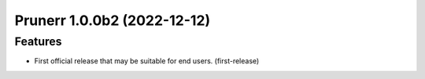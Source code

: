 Prunerr 1.0.0b2 (2022-12-12)
============================

Features
--------

- First official release that may be suitable for end users. (first-release)
